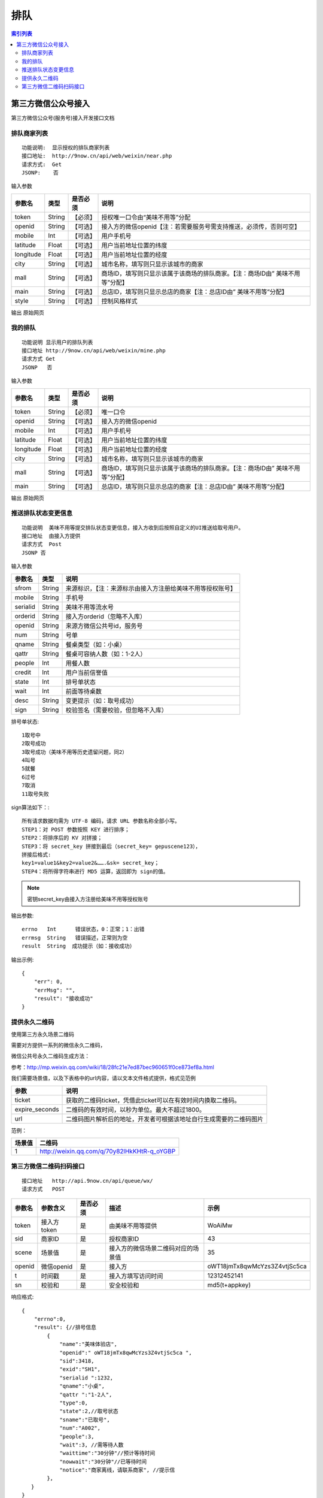 排队
========================================

.. contents:: 索引列表

第三方微信公众号接入
----------------------------------------

第三方微信公众号(服务号)接入开发接口文档


排队商家列表
^^^^^^^^^^^^^^^^
::

    功能说明:  显示授权的排队商家列表
    接口地址:  http://9now.cn/api/web/weixin/near.php
    请求方式:  Get
    JSONP:    否

输入参数

========== =========== ========= ================================================================================
参数名      类型        是否必须             说明
========== =========== ========= ================================================================================
token        String     【必须】  授权唯一口令由“美味不用等”分配
openid       String     【可选】  接入方的微信openid【注：若需要服务号需支持推送，必须传，否则可空】
mobile       Int        【可选】  用户手机号
latitude     Float      【可选】  用户当前地址位置的纬度
longitude    Float      【可选】  用户当前地址位置的经度
city         String     【可选】  城市名称，填写则只显示该城市的商家
mall         String     【可选】  商场ID，填写则只显示该属于该商场的排队商家。【注：商场ID由” 美味不用等”分配】
main         String     【可选】  总店ID，填写则只显示总店的商家【注：总店ID由” 美味不用等”分配】
style        String     【可选】  控制风格样式
========== =========== ========= ================================================================================

输出
原始网页


我的排队
^^^^^^^^^^^^^^^^
::

    功能说明 显示用户的排队列表
    接口地址 http://9now.cn/api/web/weixin/mine.php
    请求方式 Get
    JSONP   否

输入参数

========== =========== ========= ================================================================================
参数名      类型        是否必须     说明
========== =========== ========= ================================================================================
token      String      【必须】     唯一口令
openid     String      【可选】     接入方的微信openid
mobile     Int         【可选】     用户手机号
latitude   Float       【可选】     用户当前地址位置的纬度
longitude  Float       【可选】     用户当前地址位置的经度
city       String      【可选】     城市名称，填写则只显示该城市的商家
mall       String      【可选】     商场ID，填写则只显示该属于该商场的排队商家。【注：商场ID由” 美味不用等”分配】
main       String      【可选】     总店ID，填写则只显示总店的商家【注：总店ID由” 美味不用等”分配】
========== =========== ========= ================================================================================

输出
原始网页



推送排队状态变更信息
^^^^^^^^^^^^^^^^^^^^^^^^

::

    功能说明  美味不用等提交排队状态变更信息，接入方收到后按照自定义的UI推送给取号用户。
    接口地址  由接入方提供
    请求方式  Post
    JSONP 否

输入参数

========= ======== ========================================================
参数名     类型      说明
========= ======== ========================================================
sfrom      String  来源标识，【注：来源标示由接入方注册给美味不用等授权账号】
mobile     String  手机号
serialid   String  美味不用等流水号
orderid    String  接入方orderid（忽略不入库）
openid     String  来源方微信公共号id，服务号
num        String  号单
qname      String  餐桌类型（如：小桌）
qattr      String  餐桌可容纳人数（如：1-2人）
people     Int     用餐人数
credit     Int     用户当前信誉值
state      Int     排号单状态
wait       Int     前面等待桌数
desc       String  变更提示（如：取号成功）
sign       String  校验签名（需要校验，但忽略不入库）
========= ======== ========================================================

排号单状态::

    1取号中
    2取号成功
    3取号成功（美味不用等历史遗留问题，同2）
    4叫号
    5就餐
    6过号
    7取消
    11取号失败

sign算法如下：::

    所有请求数据均需为 UTF-8 编码，请求 URL 参数名称全部小写。
    STEP1：对 POST 参数按照 KEY 进行排序；
    STEP2：将排序后的 KV 对拼接；
    STEP3：将 secret_key 拼接到最后（secret_key= gepuscene123），
    拼接后格式:
    key1=value1&key2=value2&…….&sk= secret_key；
    STEP4：将所得字符串进行 MD5 运算，返回即为 sign的值。

.. note:: 密钥secret_key由接入方注册给美味不用等授权账号

输出参数::

    errno   Int      错误状态，0：正常；1：出错
    errmsg  String   错误描述，正常则为空
    result  String  成功提示（如：接收成功）

输出示例::

    {
        "err": 0,
        "errMsg": "",
        "result": "接收成功"
    }

提供永久二维码
^^^^^^^^^^^^^^^^^^^^^^^^

使用第三方永久场景二维码

需要对方提供一系列的微信永久二维码，

微信公共号永久二维码生成方法：

参考：http://mp.weixin.qq.com/wiki/18/28fc21e7ed87bec960651f0ce873ef8a.html

我们需要场景值，以及下表格中的url内容，请以文本文件格式提供，格式见范例

==============  =========================================================
参数             说明
==============  =========================================================
ticket          获取的二维码ticket，凭借此ticket可以在有效时间内换取二维码。
expire_seconds  二维码的有效时间，以秒为单位。最大不超过1800。
url             二维码图片解析后的地址，开发者可根据该地址自行生成需要的二维码图片
==============  =========================================================

范例：

====== =================================================
场景值   二维码
====== =================================================
1       http://weixin.qq.com/q/70y82lHkKHtR-q_oYGBP
====== =================================================


第三方微信二维码扫码接口
^^^^^^^^^^^^^^^^^^^^^^^^

::

    接口地址   http://api.9now.cn/api/queue/wx/
    请求方式   POST

======= =========== ======== =================================== ================================
参数名   参数含义   是否必须    描述                                 示例
======= =========== ======== =================================== ================================
token   接入方token  是       由美味不用等提供                       WoAiMw
sid     商家ID       是       授权商家ID                           43
scene   场景值       是       接入方的微信场景二维码对应的场景值       35
openid  微信openid   是       接入方                               oWT18jmTx8qwMcYzs3Z4vtjSc5ca
t       时间戳       是       接入方填写访问时间                     12312452141
sn      校验和       是       安全校验和                            md5(t+appkey)
======= =========== ======== =================================== ================================

响应格式::

    {
        "errno":0,
        "result": {//排号信息
            {
                "name":"美味体验店",
                "openid":" oWT18jmTx8qwMcYzs3Z4vtjSc5ca ",
                "sid":3418,
                "exid":"SH1",
                "serialid ":1232,
                "qname":"小桌",
                "qattr ":"1-2人",
                "type":0,
                "state":2,//取号状态
                "sname":"已取号",
                "num":"A002",
                "people":3,
                "wait":3, //需等待人数
                "waittime":"30分钟"//预计等待时间
                "nowwait":"30分钟"//已等待时间
                "notice":"商家离线，请联系商家", //提示信
            },
       }
    }


======== ====== =============
返回字段  含义   示例
======== ====== =============
errno    int    0成功，非0失败
errmsg   string 系统错误
======== ====== =============

result

======== ========= ========================= ==================================================
返回字段  字段类型    含义                       示例
======== ========= ========================= ==================================================
sid      int       美味不用等商家id             3418
exid     String    第三方商家id                SH1
name     string    美味不用等商家名称           美味体验店
state    int       排号单状态                  1、取号中；2、3已取号；4、叫号中；5、已就餐；6、已过号
sname    String    取号状态名称
qname    string    小桌
qattr    string    1-2人
type     int       队列类型
people   int       取号人数
num      String    排队号码
wait     int       等待人数
waittime string    预计等待时间
nowwait  String    已等待时间
notice   String    提醒消息：例如过号作废等
======== ========= ========================= ==================================================




